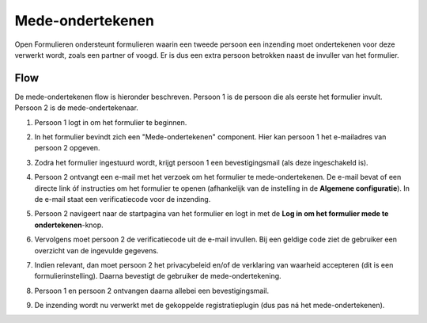 .. _manual_cosign_flow:

Mede-ondertekenen
=================

Open Formulieren ondersteunt formulieren waarin een tweede persoon een inzending moet ondertekenen voor deze
verwerkt wordt, zoals een partner of voogd. Er is dus een extra persoon betrokken naast de invuller van het formulier.

Flow
----

De mede-ondertekenen flow is hieronder beschreven. Persoon 1 is de persoon die als eerste het formulier invult.
Persoon 2 is de mede-ondertekenaar.

#. Persoon 1 logt in om het formulier te beginnen.
#. In het formulier bevindt zich een "Mede-ondertekenen" component. Hier kan persoon 1 het e-mailadres van persoon 2
   opgeven.
#. Zodra het formulier ingestuurd wordt, krijgt persoon 1 een bevestigingsmail (als deze ingeschakeld is).
#. Persoon 2 ontvangt een e-mail met het verzoek om het formulier te mede-ondertekenen. De e-mail
   bevat of een directe link óf instructies om het formulier te openen (afhankelijk van de instelling in de
   **Algemene configuratie**). In de e-mail staat een verificatiecode voor de inzending.
#. Persoon 2 navigeert naar de startpagina van het formulier en logt in met de
   **Log in om het formulier mede te ondertekenen**-knop.

   .. image:: _assets/cosign_buttons.png
       :width: 100%

#. Vervolgens moet persoon 2 de verificatiecode uit de e-mail invullen. Bij een geldige code ziet de gebruiker een
   overzicht van de ingevulde gegevens.
#. Indien relevant, dan moet persoon 2 het privacybeleid en/of de verklaring van waarheid accepteren (dit is een
   formulierinstelling). Daarna bevestigt de gebruiker de mede-ondertekening.
#. Persoon 1 en persoon 2 ontvangen daarna allebei een bevestigingsmail.
#. De inzending wordt nu verwerkt met de gekoppelde registratieplugin (dus pas ná het mede-ondertekenen).


